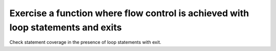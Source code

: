 Exercise a function where flow control is achieved with loop statements and exits
==================================================================================

Check statement coverage in the presence of loop statements
with exit.


